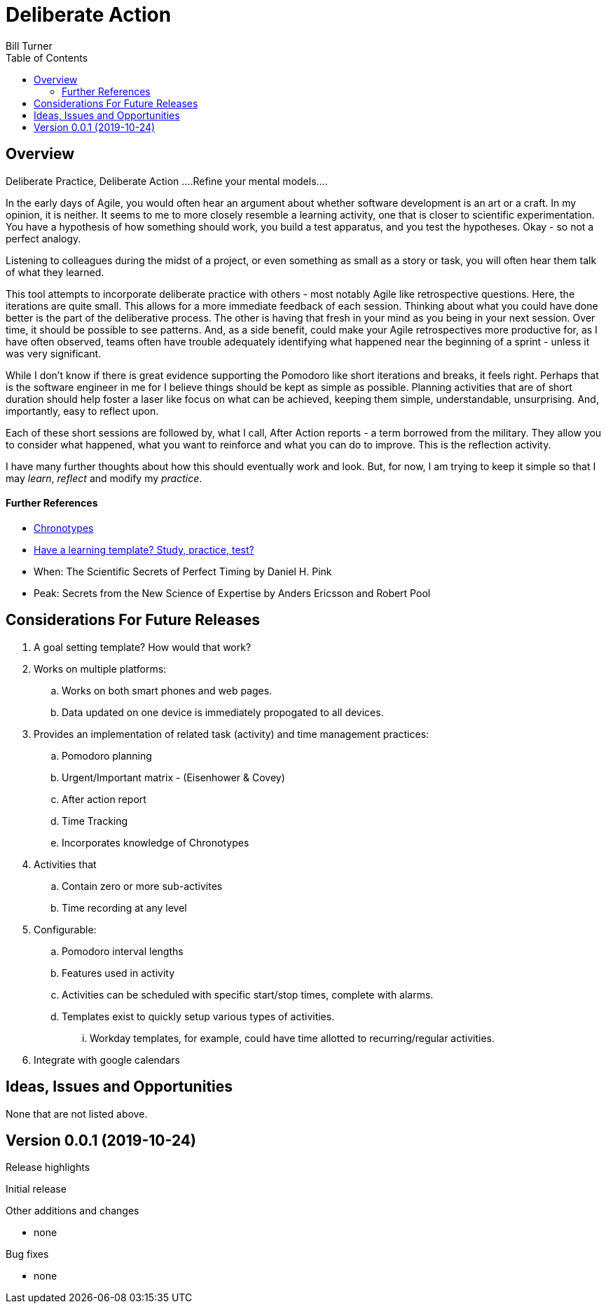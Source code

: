 = Deliberate Action
Bill Turner
:toc:
:toc-placement!:

toc::[]

== Overview ==
Deliberate Practice, Deliberate Action
....Refine your mental models....

In the early days of Agile, you would often hear an argument about whether software development is an
art or a craft. In my opinion, it is neither. It seems to me to more closely resemble a learning activity,
one that is closer to scientific experimentation. You have a hypothesis of how something should work,
you build a test apparatus, and you test the hypotheses. Okay - so not a perfect analogy.

Listening to colleagues during the midst of a project, or even something as small as a story or task, you
will often hear them talk of what they learned.

This tool attempts to incorporate deliberate practice with others - most notably Agile like retrospective
questions. Here, the iterations are quite small. This allows for a more immediate feedback of each
session. Thinking about what you could have done better is the part of the deliberative process. The
other is having that fresh in your mind as you being in your next session. Over time, it should be possible
to see patterns. And, as a side benefit, could make your Agile retrospectives more productive for, as I
have often observed, teams often have trouble adequately identifying what happened near the beginning
of a sprint - unless it was very significant.

While I don't know if there is great evidence supporting the Pomodoro like short iterations and breaks, it
feels right. Perhaps that is the software engineer in me for I believe things should be kept as simple as
possible. Planning activities that are of short duration should help foster a laser like focus on what
can be achieved, keeping them simple, understandable, unsurprising. And, importantly, easy to reflect
upon.

Each of these short sessions are followed by, what I call, After Action reports - a term borrowed from
the military. They allow you to consider what happened, what you want to reinforce and what you can do
to improve. This is the reflection activity.

I have many further thoughts about how this should eventually work and look. But, for now, I am trying to
keep it simple so that I may _learn_, _reflect_ and modify my _practice_.

==== Further References
* https://www.apa.org/monitor/2018/06/good-timing[Chronotypes]
* https://www.nytimes.com/2011/01/21/science/21memory.html[Have a learning template? Study, practice, test?]
* When: The Scientific Secrets of Perfect Timing by Daniel H. Pink
* Peak: Secrets from the New Science of Expertise by Anders Ericsson and Robert Pool



// include::docs/FAQ.adoc[]

== Considerations For Future Releases ==
. A goal setting template? How would that work?
. Works on multiple platforms:
.. Works on both smart phones and web pages.
.. Data updated on one device is immediately propogated to all devices.
. Provides an implementation of related task (activity) and time management practices:
.. Pomodoro planning
.. Urgent/Important matrix - (Eisenhower & Covey)
.. After action report
.. Time Tracking
.. Incorporates knowledge of Chronotypes
. Activities that
.. Contain zero or more sub-activites
.. Time recording at any level
. Configurable:
.. Pomodoro interval lengths
.. Features used in activity
.. Activities can be scheduled with specific start/stop times, complete with alarms.
.. Templates exist to quickly setup various types of activities.
... Workday templates, for example, could have time allotted to recurring/regular activities.
. Integrate with google calendars


== Ideas, Issues and Opportunities ==
None that are not listed above.

== Version 0.0.1 (2019-10-24)
.Release highlights
Initial release

.Other additions and changes
- none


.Bug fixes
- none
